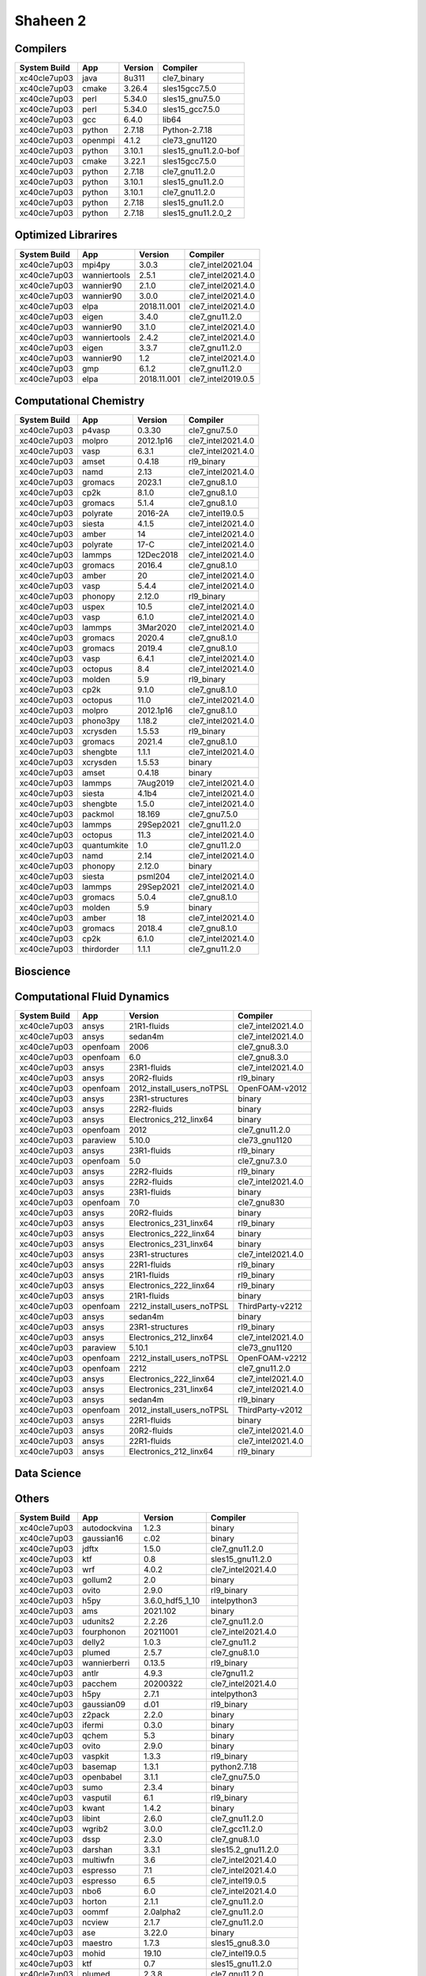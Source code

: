 .. sectionauthor:: Mohsin Ahmed Shaikh <mohsin.shaikh@kaust.edu.sa>, Moamen Mohamed <moamen.mohamed@kaust.edu.sa>
.. meta::
    :description: Applications catalogue on Shaheen 2
    :keywords: Shaheen

=============================
Shaheen 2
=============================

Compilers
---------

==============  =======  =========  ====================
System Build    App      Version    Compiler
==============  =======  =========  ====================
xc40cle7up03    java     8u311      cle7_binary
xc40cle7up03    cmake    3.26.4     sles15gcc7.5.0
xc40cle7up03    perl     5.34.0     sles15_gnu7.5.0
xc40cle7up03    perl     5.34.0     sles15_gcc7.5.0
xc40cle7up03    gcc      6.4.0      lib64
xc40cle7up03    python   2.7.18     Python-2.7.18
xc40cle7up03    openmpi  4.1.2      cle73_gnu1120
xc40cle7up03    python   3.10.1     sles15_gnu11.2.0-bof
xc40cle7up03    cmake    3.22.1     sles15gcc7.5.0
xc40cle7up03    python   2.7.18     cle7_gnu11.2.0
xc40cle7up03    python   3.10.1     sles15_gnu11.2.0
xc40cle7up03    python   3.10.1     cle7_gnu11.2.0
xc40cle7up03    python   2.7.18     sles15_gnu11.2.0
xc40cle7up03    python   2.7.18     sles15_gnu11.2.0_2
==============  =======  =========  ====================

Optimized Librarires
--------------------

==============  ============  ===========  ==================
System Build    App           Version      Compiler
==============  ============  ===========  ==================
xc40cle7up03    mpi4py        3.0.3        cle7_intel2021.04
xc40cle7up03    wanniertools  2.5.1        cle7_intel2021.4.0
xc40cle7up03    wannier90     2.1.0        cle7_intel2021.4.0
xc40cle7up03    wannier90     3.0.0        cle7_intel2021.4.0
xc40cle7up03    elpa          2018.11.001  cle7_intel2021.4.0
xc40cle7up03    eigen         3.4.0        cle7_gnu11.2.0
xc40cle7up03    wannier90     3.1.0        cle7_intel2021.4.0
xc40cle7up03    wanniertools  2.4.2        cle7_intel2021.4.0
xc40cle7up03    eigen         3.3.7        cle7_gnu11.2.0
xc40cle7up03    wannier90     1.2          cle7_intel2021.4.0
xc40cle7up03    gmp           6.1.2        cle7_gnu11.2.0
xc40cle7up03    elpa          2018.11.001  cle7_intel2019.0.5
==============  ============  ===========  ==================

Computational Chemistry
-----------------------

==============  ===========  =========  ==================
System Build    App          Version    Compiler
==============  ===========  =========  ==================
xc40cle7up03    p4vasp       0.3.30     cle7_gnu7.5.0
xc40cle7up03    molpro       2012.1p16  cle7_intel2021.4.0
xc40cle7up03    vasp         6.3.1      cle7_intel2021.4.0
xc40cle7up03    amset        0.4.18     rl9_binary
xc40cle7up03    namd         2.13       cle7_intel2021.4.0
xc40cle7up03    gromacs      2023.1     cle7_gnu8.1.0
xc40cle7up03    cp2k         8.1.0      cle7_gnu8.1.0
xc40cle7up03    gromacs      5.1.4      cle7_gnu8.1.0
xc40cle7up03    polyrate     2016-2A    cle7_intel19.0.5
xc40cle7up03    siesta       4.1.5      cle7_intel2021.4.0
xc40cle7up03    amber        14         cle7_intel2021.4.0
xc40cle7up03    polyrate     17-C       cle7_intel2021.4.0
xc40cle7up03    lammps       12Dec2018  cle7_intel2021.4.0
xc40cle7up03    gromacs      2016.4     cle7_gnu8.1.0
xc40cle7up03    amber        20         cle7_intel2021.4.0
xc40cle7up03    vasp         5.4.4      cle7_intel2021.4.0
xc40cle7up03    phonopy      2.12.0     rl9_binary
xc40cle7up03    uspex        10.5       cle7_intel2021.4.0
xc40cle7up03    vasp         6.1.0      cle7_intel2021.4.0
xc40cle7up03    lammps       3Mar2020   cle7_intel2021.4.0
xc40cle7up03    gromacs      2020.4     cle7_gnu8.1.0
xc40cle7up03    gromacs      2019.4     cle7_gnu8.1.0
xc40cle7up03    vasp         6.4.1      cle7_intel2021.4.0
xc40cle7up03    octopus      8.4        cle7_intel2021.4.0
xc40cle7up03    molden       5.9        rl9_binary
xc40cle7up03    cp2k         9.1.0      cle7_gnu8.1.0
xc40cle7up03    octopus      11.0       cle7_intel2021.4.0
xc40cle7up03    molpro       2012.1p16  cle7_gnu8.1.0
xc40cle7up03    phono3py     1.18.2     cle7_intel2021.4.0
xc40cle7up03    xcrysden     1.5.53     rl9_binary
xc40cle7up03    gromacs      2021.4     cle7_gnu8.1.0
xc40cle7up03    shengbte     1.1.1      cle7_intel2021.4.0
xc40cle7up03    xcrysden     1.5.53     binary
xc40cle7up03    amset        0.4.18     binary
xc40cle7up03    lammps       7Aug2019   cle7_intel2021.4.0
xc40cle7up03    siesta       4.1b4      cle7_intel2021.4.0
xc40cle7up03    shengbte     1.5.0      cle7_intel2021.4.0
xc40cle7up03    packmol      18.169     cle7_gnu7.5.0
xc40cle7up03    lammps       29Sep2021  cle7_gnu11.2.0
xc40cle7up03    octopus      11.3       cle7_intel2021.4.0
xc40cle7up03    quantumkite  1.0        cle7_gnu11.2.0
xc40cle7up03    namd         2.14       cle7_intel2021.4.0
xc40cle7up03    phonopy      2.12.0     binary
xc40cle7up03    siesta       psml204    cle7_intel2021.4.0
xc40cle7up03    lammps       29Sep2021  cle7_intel2021.4.0
xc40cle7up03    gromacs      5.0.4      cle7_gnu8.1.0
xc40cle7up03    molden       5.9        binary
xc40cle7up03    amber        18         cle7_intel2021.4.0
xc40cle7up03    gromacs      2018.4     cle7_gnu8.1.0
xc40cle7up03    cp2k         6.1.0      cle7_intel2021.4.0
xc40cle7up03    thirdorder   1.1.1      cle7_gnu11.2.0
==============  ===========  =========  ==================

Bioscience
----------



Computational Fluid Dynamics
----------------------------

==============  ========  =========================  ==================
System Build    App       Version                    Compiler
==============  ========  =========================  ==================
xc40cle7up03    ansys     21R1-fluids                cle7_intel2021.4.0
xc40cle7up03    ansys     sedan4m                    cle7_intel2021.4.0
xc40cle7up03    openfoam  2006                       cle7_gnu8.3.0
xc40cle7up03    openfoam  6.0                        cle7_gnu8.3.0
xc40cle7up03    ansys     23R1-fluids                cle7_intel2021.4.0
xc40cle7up03    ansys     20R2-fluids                rl9_binary
xc40cle7up03    openfoam  2012_install_users_noTPSL  OpenFOAM-v2012
xc40cle7up03    ansys     23R1-structures            binary
xc40cle7up03    ansys     22R2-fluids                binary
xc40cle7up03    ansys     Electronics_212_linx64     binary
xc40cle7up03    openfoam  2012                       cle7_gnu11.2.0
xc40cle7up03    paraview  5.10.0                     cle73_gnu1120
xc40cle7up03    ansys     23R1-fluids                rl9_binary
xc40cle7up03    openfoam  5.0                        cle7_gnu7.3.0
xc40cle7up03    ansys     22R2-fluids                rl9_binary
xc40cle7up03    ansys     22R2-fluids                cle7_intel2021.4.0
xc40cle7up03    ansys     23R1-fluids                binary
xc40cle7up03    openfoam  7.0                        cle7_gnu830
xc40cle7up03    ansys     20R2-fluids                binary
xc40cle7up03    ansys     Electronics_231_linx64     rl9_binary
xc40cle7up03    ansys     Electronics_222_linx64     binary
xc40cle7up03    ansys     Electronics_231_linx64     binary
xc40cle7up03    ansys     23R1-structures            cle7_intel2021.4.0
xc40cle7up03    ansys     22R1-fluids                rl9_binary
xc40cle7up03    ansys     21R1-fluids                rl9_binary
xc40cle7up03    ansys     Electronics_222_linx64     rl9_binary
xc40cle7up03    ansys     21R1-fluids                binary
xc40cle7up03    openfoam  2212_install_users_noTPSL  ThirdParty-v2212
xc40cle7up03    ansys     sedan4m                    binary
xc40cle7up03    ansys     23R1-structures            rl9_binary
xc40cle7up03    ansys     Electronics_212_linx64     cle7_intel2021.4.0
xc40cle7up03    paraview  5.10.1                     cle73_gnu1120
xc40cle7up03    openfoam  2212_install_users_noTPSL  OpenFOAM-v2212
xc40cle7up03    openfoam  2212                       cle7_gnu11.2.0
xc40cle7up03    ansys     Electronics_222_linx64     cle7_intel2021.4.0
xc40cle7up03    ansys     Electronics_231_linx64     cle7_intel2021.4.0
xc40cle7up03    ansys     sedan4m                    rl9_binary
xc40cle7up03    openfoam  2012_install_users_noTPSL  ThirdParty-v2012
xc40cle7up03    ansys     22R1-fluids                binary
xc40cle7up03    ansys     20R2-fluids                cle7_intel2021.4.0
xc40cle7up03    ansys     22R1-fluids                cle7_intel2021.4.0
xc40cle7up03    ansys     Electronics_212_linx64     rl9_binary
==============  ========  =========================  ==================

Data Science
------------



Others
------

==============  ============  ===============  ======================
System Build    App           Version          Compiler
==============  ============  ===============  ======================
xc40cle7up03    autodockvina  1.2.3            binary
xc40cle7up03    gaussian16    c.02             binary
xc40cle7up03    jdftx         1.5.0            cle7_gnu11.2.0
xc40cle7up03    ktf           0.8              sles15_gnu11.2.0
xc40cle7up03    wrf           4.0.2            cle7_intel2021.4.0
xc40cle7up03    gollum2       2.0              binary
xc40cle7up03    ovito         2.9.0            rl9_binary
xc40cle7up03    h5py          3.6.0_hdf5_1_10  intelpython3
xc40cle7up03    ams           2021.102         binary
xc40cle7up03    udunits2      2.2.26           cle7_gnu11.2.0
xc40cle7up03    fourphonon    20211001         cle7_intel2021.4.0
xc40cle7up03    delly2        1.0.3            cle7_gnu11.2
xc40cle7up03    plumed        2.5.7            cle7_gnu8.1.0
xc40cle7up03    wannierberri  0.13.5           rl9_binary
xc40cle7up03    antlr         4.9.3            cle7gnu11.2
xc40cle7up03    pacchem       20200322         cle7_intel2021.4.0
xc40cle7up03    h5py          2.7.1            intelpython3
xc40cle7up03    gaussian09    d.01             rl9_binary
xc40cle7up03    z2pack        2.2.0            binary
xc40cle7up03    ifermi        0.3.0            binary
xc40cle7up03    qchem         5.3              binary
xc40cle7up03    ovito         2.9.0            binary
xc40cle7up03    vaspkit       1.3.3            rl9_binary
xc40cle7up03    basemap       1.3.1            python2.7.18
xc40cle7up03    openbabel     3.1.1            cle7_gnu7.5.0
xc40cle7up03    sumo          2.3.4            binary
xc40cle7up03    vasputil      6.1              rl9_binary
xc40cle7up03    kwant         1.4.2            binary
xc40cle7up03    libint        2.6.0            cle7_gnu11.2.0
xc40cle7up03    wgrib2        3.0.0            cle7_gcc11.2.0
xc40cle7up03    dssp          2.3.0            cle7_gnu8.1.0
xc40cle7up03    darshan       3.3.1            sles15.2_gnu11.2.0
xc40cle7up03    multiwfn      3.6              cle7_intel2021.4.0
xc40cle7up03    espresso      7.1              cle7_intel2021.4.0
xc40cle7up03    espresso      6.5              cle7_intel19.0.5
xc40cle7up03    nbo6          6.0              cle7_intel2021.4.0
xc40cle7up03    horton        2.1.1            cle7_gnu11.2.0
xc40cle7up03    oommf         2.0alpha2        cle7_gnu11.2.0
xc40cle7up03    ncview        2.1.7            cle7_gnu11.2.0
xc40cle7up03    ase           3.22.0           binary
xc40cle7up03    maestro       1.7.3            sles15_gnu8.3.0
xc40cle7up03    mohid         19.10            cle7_intel19.0.5
xc40cle7up03    ktf           0.7              sles15_gnu11.2.0
xc40cle7up03    plumed        2.3.8            cle7_gnu11.2.0
xc40cle7up03    antlr         2.7.7            sles15_gcc7.5.0
xc40cle7up03    deal_ii       9.4.0            cle7_gnu11.2.0
xc40cle7up03    openbabel     3.0.0            cle7_gnu7.5.0
xc40cle7up03    kwant         1.4.2            rl9_binary
xc40cle7up03    berkeleygw    3.0.1            cle7_intel2021.4.0
xc40cle7up03    cif2cell      1.2.10           rl9_binary
xc40cle7up03    qchem         4.3              binary
xc40cle7up03    automake      1.16.5           sles15_gnu7.5.0
xc40cle7up03    espresso      6.4.1            cle7_intel2021.4.0
xc40cle7up03    h5py          3.6.0            intelpython3
xc40cle7up03    gaussian16    b.01             rl9_binary
xc40cle7up03    ams           2022.103         rl9_binary
xc40cle7up03    chimera       1.14             binary
xc40cle7up03    vasputil      6.1              binary
xc40cle7up03    intelpython3  2022_0_2_155     sles15_gcc7.5.0
xc40cle7up03    gh            2.5.1            sles15
xc40cle7up03    gsl           2.6              cle7_intel2021.4.0
xc40cle7up03    critic2       1.1dev           cle7_intel2021.4.0
xc40cle7up03    tbmodels      1.4.3            binary
xc40cle7up03    boost         1.78             cle7_intel2021.4.0
xc40cle7up03    abinit        8.10.3           cle7_intel2021.4.0
xc40cle7up03    libxml2       2.9.7            cle7_gnu11.2.0
xc40cle7up03    ncl           6.6.2            cle7_gnu11.2.0
xc40cle7up03    sod           0.47             cle7_gnu7.5.0
xc40cle7up03    espresso      6.6              cle7_intel19.0.5
xc40cle7up03    catlearn      0.6.2            rl9_binary
xc40cle7up03    bzip2         1.0.8            cle7_gnu11.2.0
xc40cle7up03    fermisurfer   2.2.1            cle7_gnu11.2.0
xc40cle7up03    mysql         8.0.28           sles15_gnu11.2.0
xc40cle7up03    xtb           6.4.0            rl9_binary
xc40cle7up03    pyprocar      5.6.6            rl9_binary
xc40cle7up03    ams           2023.103         binary
xc40cle7up03    molgw         2.F              cle7_intel2021.4.0
xc40cle7up03    materstudio   2018             binary
xc40cle7up03    plumed        2.4.8            cle7_gnu11.2.0
xc40cle7up03    espresso      5.4.0            cle7_intel2021.4.0
xc40cle7up03    vmd           1.9.3            binary
xc40cle7up03    openbabel     2.4.1            cle7_gnu7.5.0
xc40cle7up03    dask          2022.01.1        intelpython3
xc40cle7up03    smina         20220112         cle7_gnu11.2.0
xc40cle7up03    cartopy       0.20.2           cle7python3.10.1
xc40cle7up03    motif         2.3.8            cle7_gnu7.5.0
xc40cle7up03    qchem         5.3              rl9_binary
xc40cle7up03    xz            5.2.3            cle7_gnu11.2.0
xc40cle7up03    ferret        7.6.0            cle7_gnu11.2.0
xc40cle7up03    wien2k        21.1             cle7_intel2021.4.0
xc40cle7up03    rocoto        1.2.4            sles15.2_gnu8.1.0
xc40cle7up03    openmx        3.8.5            cle7_intel2021.4.0
xc40cle7up03    antlr         4.9.3            sles15_gcc7.5.0
xc40cle7up03    nco           4.8.1            cle7_intel2021.4.0
xc40cle7up03    libfabric     1.8              cle73_gnu1120
xc40cle7up03    virtualflow   15.7             rl9_binary
xc40cle7up03    xtb           6.4.1            rl9_binary
xc40cle7up03    gsl           1.14             cle7_gnu11.2.0
xc40cle7up03    tecplot       v2021R2          cle7_wdrc_binary
xc40cle7up03    materstudio   2019             binary
xc40cle7up03    bzip2         1.0.6            cle7_gnu11.2.0
xc40cle7up03    reframe       4.0.1            cle7_gnu12.1.0
xc40cle7up03    elk           6.3.2            cle7_intel2021.4.0
xc40cle7up03    libxc         3.0.1            cle7_intel2021.4.0
xc40cle7up03    oommf         2.0alpha3        cle7_gnu11.2.0
xc40cle7up03    maestro       1.6.python3      sles15_gnu11.2.0
xc40cle7up03    turbomole     7.1              binary
xc40cle7up03    xtb           6.4.1            binary
xc40cle7up03    periodic_nbo  20191008         cle7_intel2021.4.0
xc40cle7up03    szip          2.1.1            sles15_gnu7.5.0
xc40cle7up03    libxc         4.2.3            cle7_intel2021.4.0
xc40cle7up03    abinit        9.6.2            cle7_intel2021.4.0
xc40cle7up03    libint        2.6.0            cle7_intel2021.4.0
xc40cle7up03    materstudio   2017r2           rl9_binary
xc40cle7up03    cgal          4.8.1            cle7_gnu11.2.0
xc40cle7up03    wgrib2        3.1.1            cle7_intel2021.4.0
xc40cle7up03    ruby          2.5.1            sles15.2_gnu8.1.0
xc40cle7up03    gaussian09    a.02             rl9_binary
xc40cle7up03    smina         20201101         cle7_gnu11.2.0
xc40cle7up03    octave        6.4.0            sles15_gnu11.2.0
xc40cle7up03    gaussian09    a.02             binary
xc40cle7up03    wps           3.9              cle7_gnu11.2.2
xc40cle7up03    catlearn      0.6.2            binary
xc40cle7up03    fhiaims       210716_3         cle7_intel2021.4.0
xc40cle7up03    cdsapi        0.5.1            craypython3
xc40cle7up03    tcl           8.5.18           cle7_intel2021.4.0
xc40cle7up03    grads         2.2.1            cle7_gnu11.2.0
xc40cle7up03    erds          1.1              cle7_gnu11.2
xc40cle7up03    py4vasp       0.4.0            binary
xc40cle7up03    materstudio   2019             rl9_binary
xc40cle7up03    espresso      7.0              cle7_intel2021.4.0
xc40cle7up03    wham          2.0.11           cle7_intel2021.4
xc40cle7up03    almabte       1.3.2            cle7_gnu8.1.0
xc40cle7up03    gaussian09    d.01             binary
xc40cle7up03    vaspkit       1.4.0            rl9_binary
xc40cle7up03    atompaw       4.1.0.6          cle7_intel2021.4.0
xc40cle7up03    gaussian16    b.01             binary
xc40cle7up03    wannierberri  0.13.5           binary
xc40cle7up03    virtualflow   15.7             binary
xc40cle7up03    tecplot       v2022R1          cle7_wdrc_binary
xc40cle7up03    qchem         4.3              rl9_binary
xc40cle7up03    libint        1.1.6            cle7_intel2021.4.0
xc40cle7up03    ray           1.10.0           intelpython3
xc40cle7up03    materstudio   2017r2           binary
xc40cle7up03    plumed        2.6.5            cle7_gnu11.2.0
xc40cle7up03    vaspkit       1.3.3            binary
xc40cle7up03    chimera       1.16             rl9_binary
xc40cle7up03    atk           2019.03sp1       binary
xc40cle7up03    autodockvina  1.2.3            rl9_binary
xc40cle7up03    psi4          1.8.0            rl9_binary
xc40cle7up03    tecplot       v2020R1          cle7_wdrc_binary
xc40cle7up03    xtb           6.4.0            binary
xc40cle7up03    dlpoly        4.09             cle7_intel2021.4.0
xc40cle7up03    boost         1.78             cle7_gcc11.2.0
xc40cle7up03    dftd4         2.5.0            cle7_intel2021.4.0
xc40cle7up03    chimera       1.14             rl9_binary
xc40cle7up03    berkeleygw    2.1              cle7_intel2021.4.0
xc40cle7up03    gpaw          19.8.1           cle7_gnu11.2.0
xc40cle7up03    blitz         1.0.2            cle7_intel2021.04
xc40cle7up03    ams           2021.102         rl9_binary
xc40cle7up03    ase           3.19.0           rl9_binary
xc40cle7up03    ase           3.22.0           rl9_binary
xc40cle7up03    aspect        2.4.0            cle7_gnu11.2.0
xc40cle7up03    spglib        1.14.1           cle7_intel2021.4.0
xc40cle7up03    sumo          2.3.4            rl9_binary
xc40cle7up03    crystal14     1.0.3            cle7_intel2021.4.0
xc40cle7up03    gollum2       2.0              rl9_binary
xc40cle7up03    udunits2      2.2.26           sles15_gcc7.5.0
xc40cle7up03    jmol          14.31.44         rl9_binary
xc40cle7up03    libxc         4.3.4            cle7_intel2021.4.0
xc40cle7up03    bader         1.04             cle7_intel2021.4.0
xc40cle7up03    vampire       6.0              cle7_gnu112
xc40cle7up03    ase           3.19.0           binary
xc40cle7up03    wgrib2        3.0.0            cle7_intel2021.4.0
xc40cle7up03    sparskit2     20190610         cle7_intel2021.4.0
xc40cle7up03    kwant         1.4.2            cle7_gnu8.1.0
xc40cle7up03    chimera       1.16             binary
xc40cle7up03    columbus      7.2              cle7_intel19.0.5
xc40cle7up03    yambo         4.5.3            cle7_intel2021.4.0
xc40cle7up03    py4vasp       0.4.0            rl9_binary
xc40cle7up03    music         4.0              cle7_intel2021.4.0
xc40cle7up03    vtk           9.1.0            cle7_gnu11.2
xc40cle7up03    ferret        7.5.0            cle7_gnu11.2.0
xc40cle7up03    materstudio   2018             rl9_binary
xc40cle7up03    wps           3.9              cle7_intel21.04
xc40cle7up03    chimere       2020r3           cle7_intel21.04
xc40cle7up03    wps           4.0.2            cle7_intel2021.4.0
xc40cle7up03    wien2k        19.1             cle7_intel2021.4.0
xc40cle7up03    psi4          1.5.0            binary
xc40cle7up03    ams           2022.103         binary
xc40cle7up03    z2pack        2.2.0            rl9_binary
xc40cle7up03    ncview        2.1.7            cle7_intel2021.4.0
xc40cle7up03    gaussian16    c.02             rl9_binary
xc40cle7up03    maestro       1.7.3            sles15_gnu11.2.0
xc40cle7up03    raspa2        2.0.3            cle7_gnu11.2.0
xc40cle7up03    yambo         5.0.4            cle7_intel2021.4.0
xc40cle7up03    adf           2019.301         rl9_binary
xc40cle7up03    maestro       1.6.2            sles15_gnu11.2.0
xc40cle7up03    nco           4.8.1            cle7_gnu11.2.0
xc40cle7up03    spglib        1.16.2           cle7_intel2021.4.0
xc40cle7up03    gtecton       06-2023-install  cle7gcc11.2.0
xc40cle7up03    libxc         2.2.3            cle7_intel2021.4.0
xc40cle7up03    vaspkit       1.4.0            binary
xc40cle7up03    cif2cell      1.2.10           binary
xc40cle7up03    gulp          6.0              cle7_gnu8.1.0
xc40cle7up03    wrf           4.3.1            cle7_intel2021.4.0
xc40cle7up03    ams           2023.103         rl9_binary
xc40cle7up03    psi4          1.8.0            binary
xc40cle7up03    edmftf        Jan2019          cle7_intel2021.4.0
xc40cle7up03    gamess        30Sept2019R2     cle7_intel2021.4.0
xc40cle7up03    mrcc          2020-02-22       cle7_intel2021.4.0
xc40cle7up03    nwchem        6.6              cle7_intel214
xc40cle7up03    plumed        2.7.3            cle7_gnu11.2.0
xc40cle7up03    lev00         4.01             cle7_gnu11.2.0
xc40cle7up03    gsl           1.14             cle7_intel2021.4.0
xc40cle7up03    ncl           6.6.2            sles15_binary
xc40cle7up03    boost         1.78             cle7_intel2021.4.0_mpi
xc40cle7up03    vmd           1.9.3            rl9_binary
xc40cle7up03    xalt          1.1.2            sles15.2_gcc11.2.0
xc40cle7up03    turbomole     7.1              rl9_binary
xc40cle7up03    boltztrap     1.2.5            cle7_intel2021.4.0
xc40cle7up03    nwchem        7.0.2            cle7_intel214
xc40cle7up03    alamode       1.3.0            cle7_intel2021.4.0
xc40cle7up03    fhiaims       221103           cle7_intel2021.4.0
xc40cle7up03    tramonto      4.0.1            cle7_gnu11.2.0
xc40cle7up03    exciting      nitrogen14       cle7_intel2021.4.0
xc40cle7up03    tecplot       v2022R2          cle7_wdrc_binary
xc40cle7up03    ferret        7.5.0            cle7_gnu_8.1.0
xc40cle7up03    atk           2019.03sp1       rl9_binary
xc40cle7up03    dftbplus      20.2.1           cle7_intel2021.4.0
xc40cle7up03    vaspkit       1.3.1            rl9_binary
xc40cle7up03    gsl           2.6              cle7_gnu11.2.0
xc40cle7up03    fermisurfer   2.1.0            cle7_gnu11.2.0
xc40cle7up03    openmx        3.9.9            cle7_intel2021.4.0
xc40cle7up03    vaspkit       1.3.1            binary
xc40cle7up03    openmolcas    22.02            cle7_intel2019.0.5
xc40cle7up03    tbmodels      1.4.3            rl9_binary
xc40cle7up03    ifermi        0.3.0            rl9_binary
xc40cle7up03    jdftx         1.7.0            cle7_gnu11.2.0
xc40cle7up03    boltztrap2    20.7.1           cle7_gnu8.1.0
xc40cle7up03    gamess        30Sept2022R2     cle7_intel2021.4.0
xc40cle7up03    fhiaims       210716_2         cle7_intel2021.4.0
xc40cle7up03    atompaw       4.1.1.0          cle7_intel2021.4.0
xc40cle7up03    alamode       1.2.0            cle7_intel2021.4.0
xc40cle7up03    wps           4.3.1            cle7_intel21.04
xc40cle7up03    cuby4         4                cle7_intel2021.4.0
xc40cle7up03    nwchem        6.8.1            cle7_intel214
xc40cle7up03    jasper        1.900.1          sles15_gcc7.5.0
xc40cle7up03    freefem       4.7              cle7_gnu11.2.0
xc40cle7up03    dftbplus      21.2             cle7_intel2021.4.0
xc40cle7up03    pyprocar      5.6.6            binary
xc40cle7up03    chemshell     21.0.2           cle7_intel2021.4.0
xc40cle7up03    h5py          3.3.0            intelpython3
xc40cle7up03    wrf           4.3.1            cle7_cce12.0.3
xc40cle7up03    tecplot       v2020R1          cle7_binary
xc40cle7up03    mrcc          2019-02-09       cle7_intel2021.4.0
xc40cle7up03    mpifileutils  0.11             cle7_gnu11.2.0
xc40cle7up03    espresso      6.8              cle7_intel2021.4.0
xc40cle7up03    critic2       1.1stable        cle7_intel2021.4.0
xc40cle7up03    psi4          1.5.0            rl9_binary
xc40cle7up03    gpaw          22.1.0           cle7_gnu11.2.0
xc40cle7up03    libint        1.1.6            cle7_gnu11.2.0
xc40cle7up03    towhee        8.2.3            cle7_gnu8.1.0
xc40cle7up03    grib2         1.4.0            sles15_gcc7.5.0
xc40cle7up03    manta         1.6.0            cle7_gnu11.2
xc40cle7up03    libxc         2.1.3            cle7_intel2021.4.0
xc40cle7up03    libxc         5.1.7            cle7_intel2021.4.0
xc40cle7up03    egsnrc        2020             gnu8
xc40cle7up03    slepc         3.14             cle7gnu11.2.0
xc40cle7up03    adf           2019.301         binary
xc40cle7up03    towhee        8.1.1            cle7_gnu8.1.0
xc40cle7up03    moleculargsm  20200615         cle7_intel19.0.5
xc40cle7up03    jmol          14.31.44         binary
xc40cle7up03    wgrib2        3.1.1            cle7_gcc11.2.0
==============  ============  ===============  ======================
